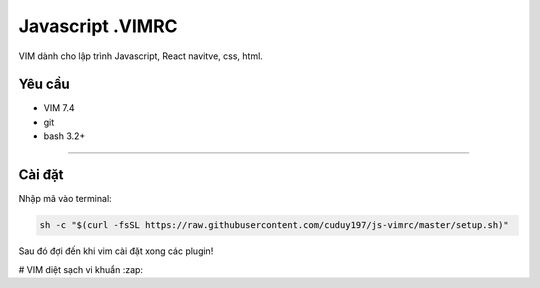=============
Javascript .VIMRC
=============

VIM dành cho lập trình Javascript, React navitve, css, html.


Yêu cầu
------------

- VIM 7.4
- git
- bash 3.2+

-----------------

.. image:: https://github.com/ets-labs/python-vimrc/wiki/img/screenshot.png

Cài đặt
------------

Nhập mã vào terminal:

.. code-block:: bash

  sh -c "$(curl -fsSL https://raw.githubusercontent.com/cuduy197/js-vimrc/master/setup.sh)"

Sau đó đợi đến khi vim cài đặt xong các plugin!

# VIM diệt sạch vi khuẩn :zap: 
